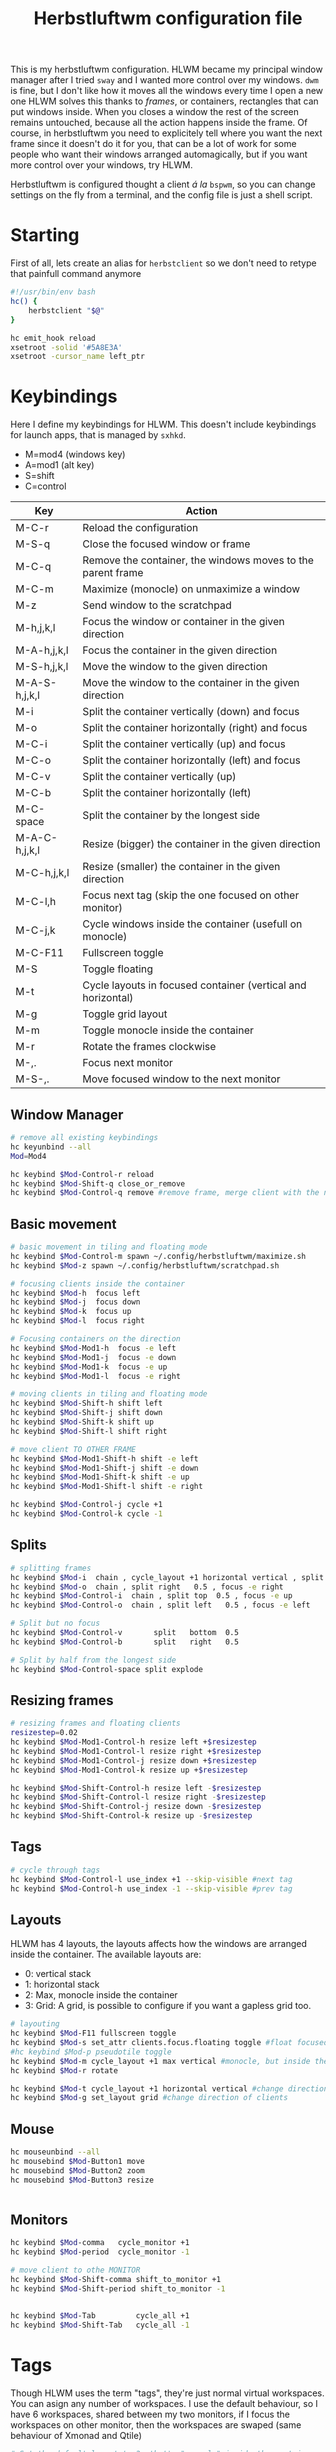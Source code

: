 #+title:Herbstluftwm configuration file
#+property: header-args :tangle autostart :tangle-mode (identity #o755)

This is my herbstluftwm configuration. HLWM became my principal window manager after I tried =sway= and I wanted more control over my windows. =dwm= is fine, but I don't like how it moves all the windows every time I open a new one HLWM solves this thanks to /frames/, or containers, rectangles that can put windows inside. When you closes a window the rest of the screen remains untouched, because all the action happens inside the frame. Of course, in herbstluftwm you need to explicitely tell where you want the next frame since it doesn't do it for you, that can be a lot of work for some people who want their windows arranged automagically, but if you want more control over your windows, try HLWM.

Herbstluftwm is configured thought a client /á la/ =bspwm=, so you can change settings on the fly from a terminal, and the config file is just a shell script.

* Starting
First of all, lets create an alias for =herbstclient= so we don't need to retype that painfull command anymore
#+begin_src bash
  #!/usr/bin/env bash
  hc() {
      herbstclient "$@"
  }

  hc emit_hook reload
  xsetroot -solid '#5A8E3A'
  xsetroot -cursor_name left_ptr 

#+end_src

* Keybindings
Here I define my keybindings for HLWM. This doesn't include keybindings for launch apps, that is managed by =sxhkd=.

- M=mod4 (windows key)
- A=mod1 (alt key)
- S=shift
- C=control

| Key           | Action                                                       |
|---------------+--------------------------------------------------------------|
| M-C-r         | Reload the configuration                                     |
| M-S-q         | Close the focused window or frame                            |
| M-C-q         | Remove the container, the windows moves to the parent frame  |
| M-C-m         | Maximize (monocle) on unmaximize a window                    |
| M-z           | Send window to the scratchpad                                |
| M-h,j,k,l     | Focus the window or container in the given direction         |
| M-A-h,j,k,l   | Focus the container in the given direction                   |
| M-S-h,j,k,l   | Move the window to the given direction                       |
| M-A-S-h,j,k,l | Move the window to the container in the given direction      |
| M-i           | Split the container vertically (down) and focus              |
| M-o           | Split the container horizontally (right) and focus           |
| M-C-i         | Split the container vertically (up) and focus                |
| M-C-o         | Split the container horizontally (left) and focus            |
| M-C-v         | Split the container vertically (up)                          |
| M-C-b         | Split the container horizontally (left)                      |
| M-C-space     | Split the container by the longest side                      |
| M-A-C-h,j,k,l | Resize (bigger) the container in the given direction         |
| M-C-h,j,k,l   | Resize (smaller) the container in the given direction        |
| M-C-l,h       | Focus next tag (skip the one focused on other monitor)       |
| M-C-j,k       | Cycle windows inside the container (usefull on monocle)      |
| M-C-F11       | Fullscreen toggle                                            |
| M-S           | Toggle floating                                              |
| M-t           | Cycle layouts in focused container (vertical and horizontal) |
| M-g           | Toggle grid layout                                           |
| M-m           | Toggle monocle inside the container                          |
| M-r           | Rotate the frames clockwise                                  |
| M-,.          | Focus next monitor                                           |
| M-S-,.        | Move focused window to the next monitor                      |

** Window Manager

#+begin_src bash
  # remove all existing keybindings
  hc keyunbind --all
  Mod=Mod4   

  hc keybind $Mod-Control-r reload
  hc keybind $Mod-Shift-q close_or_remove
  hc keybind $Mod-Control-q remove #remove frame, merge client with the next frame

#+end_src

** Basic movement
#+begin_src bash
   # basic movement in tiling and floating mode
   hc keybind $Mod-Control-m spawn ~/.config/herbstluftwm/maximize.sh
   hc keybind $Mod-z spawn ~/.config/herbstluftwm/scratchpad.sh

   # focusing clients inside the container
   hc keybind $Mod-h  focus left
   hc keybind $Mod-j  focus down
   hc keybind $Mod-k  focus up
   hc keybind $Mod-l  focus right

   # Focusing containers on the direction
   hc keybind $Mod-Mod1-h  focus -e left
   hc keybind $Mod-Mod1-j  focus -e down
   hc keybind $Mod-Mod1-k  focus -e up
   hc keybind $Mod-Mod1-l  focus -e right

   # moving clients in tiling and floating mode
   hc keybind $Mod-Shift-h shift left
   hc keybind $Mod-Shift-j shift down
   hc keybind $Mod-Shift-k shift up
   hc keybind $Mod-Shift-l shift right

   # move client TO OTHER FRAME
   hc keybind $Mod-Mod1-Shift-h shift -e left
   hc keybind $Mod-Mod1-Shift-j shift -e down
   hc keybind $Mod-Mod1-Shift-k shift -e up
   hc keybind $Mod-Mod1-Shift-l shift -e right

   hc keybind $Mod-Control-j cycle +1
   hc keybind $Mod-Control-k cycle -1
#+end_src

** Splits
#+begin_src bash
  # splitting frames
  hc keybind $Mod-i  chain , cycle_layout +1 horizontal vertical , split bottom  0.5 , focus -e down 
  hc keybind $Mod-o  chain , split right   0.5 , focus -e right
  hc keybind $Mod-Control-i  chain , split top  0.5 , focus -e up
  hc keybind $Mod-Control-o  chain , split left   0.5 , focus -e left

  # Split but no focus
  hc keybind $Mod-Control-v       split   bottom  0.5
  hc keybind $Mod-Control-b       split   right   0.5

  # Split by half from the longest side
  hc keybind $Mod-Control-space split explode 
#+end_src

** Resizing frames
#+begin_src bash
  # resizing frames and floating clients
  resizestep=0.02
  hc keybind $Mod-Mod1-Control-h resize left +$resizestep
  hc keybind $Mod-Mod1-Control-l resize right +$resizestep
  hc keybind $Mod-Mod1-Control-j resize down +$resizestep
  hc keybind $Mod-Mod1-Control-k resize up +$resizestep

  hc keybind $Mod-Shift-Control-h resize left -$resizestep
  hc keybind $Mod-Shift-Control-l resize right -$resizestep
  hc keybind $Mod-Shift-Control-j resize down -$resizestep
  hc keybind $Mod-Shift-Control-k resize up -$resizestep

#+end_src

** Tags
#+begin_src bash
  # cycle through tags
  hc keybind $Mod-Control-l use_index +1 --skip-visible #next tag
  hc keybind $Mod-Control-h use_index -1 --skip-visible #prev tag

#+end_src

** Layouts
HLWM has 4 layouts, the layouts affects how the windows are arranged inside the container. The available layouts are:
- 0: vertical stack
- 1: horizontal stack
- 2: Max, monocle inside the container
- 3: Grid: A grid, is possible to configure if you want a gapless grid too.
#+begin_src bash
  # layouting
  hc keybind $Mod-F11 fullscreen toggle
  hc keybind $Mod-s set_attr clients.focus.floating toggle #float focused client
  #hc keybind $Mod-p pseudotile toggle 
  hc keybind $Mod-m cycle_layout +1 max vertical #monocle, but inside the frame
  hc keybind $Mod-r rotate

  hc keybind $Mod-t cycle_layout +1 horizontal vertical #change direction of clients
  hc keybind $Mod-g set_layout grid #change direction of clients

#+end_src
** Mouse 
#+begin_src bash
  hc mouseunbind --all
  hc mousebind $Mod-Button1 move
  hc mousebind $Mod-Button2 zoom
  hc mousebind $Mod-Button3 resize


#+end_src
** Monitors

#+begin_src bash
  hc keybind $Mod-comma   cycle_monitor +1
  hc keybind $Mod-period  cycle_monitor -1

  # move client to othe MONITOR
  hc keybind $Mod-Shift-comma shift_to_monitor +1
  hc keybind $Mod-Shift-period shift_to_monitor -1


  hc keybind $Mod-Tab         cycle_all +1
  hc keybind $Mod-Shift-Tab   cycle_all -1

#+end_src
* Tags
Though HLWM uses the term "tags", they're just normal virtual workspaces. You can asign any number of workspaces. I use the default behaviour, so I have 6 workspaces, shared between my two monitors, if I focus the workspaces on other monitor, then the workspaces are swaped (same behaviour of Xmonad and Qtile)

#+begin_src bash
  # Set the default layout to 2, that's "monocle" inside the container

  tag_names=( 󱄅 󰨇 󰅬 󰽯 )
  tag_keys=( {1..4} 0 )

  hc rename default "${tag_names[0]}" || true
  for i in "${!tag_names[@]}" ; do
      hc add "${tag_names[$i]}"
      key="${tag_keys[$i]}"
      if ! [ -z "$key" ] ; then
          hc keybind "$Mod-$key" use_index "$i"
          hc keybind "$Mod-Shift-$key" move_index "$i"
      fi
  done

  hc set default_frame_layout 3
#+end_src

* Themes
Herbstluftwm has a lot of configuration related to colors and styles, and can be difficult to track what exactly does every command, so check the comments in the code to be sure what every command does. HLWM is very customizable in this aspect, your can change (AFAIK):
+ Frame border, inside, outside and background colors for focused and unfocused frames, also width
+ Frame gaps
+ Window borders, outside, inside and normal, window padding, window gaps, window padding from frame, etc.
#+begin_src bash
  # Takes colors from Xresources because why not
  back=$(xrdb -query | grep background | cut -f2- -d'#')
  border=$(xrdb -query | grep cursorColor | cut -f2- -d'#')
  color0=$(xrdb -query | grep color0 | cut -f2- -d'#')
  color1=$(xrdb -query | grep color1: | cut -f2- -d'#')
  color2=$(xrdb -query | grep color2 | cut -f2- -d'#')
  color3=$(xrdb -query | grep color3 | cut -f2- -d'#')
  color4=$(xrdb -query | grep color4 | cut -f2- -d'#')
  color5=$(xrdb -query | grep color5 | cut -f2- -d'#')
  color6=$(xrdb -query | grep color6 | cut -f2- -d'#')
  color7=$(xrdb -query | grep color7 | cut -f2- -d'#')

  hc attr theme.tiling.reset 1
  hc attr theme.floating.reset 1

# Frames
hc set frame_border_active_color "#$color5" #Focused frame color
hc set frame_border_normal_color "#000000aa" #Unfocused frame color
hc set frame_border_width 0  #border size

hc set frame_bg_active_color "#00000000" #Fill of focused frame
hc set frame_bg_normal_color "#000000aa" #Fill of unfocused frame (needs always show frame)
hc set frame_bg_transparent off #Removes the filler color of frame
hc set frame_transparent_width 0 # What part of the filler color should remain?

hc set frame_active_opacity 100 #Focused frame opacity
hc set frame_normal_opacity 100 # Unfocused frame opacity

hc set frame_border_inner_width 0
hc set always_show_frame on
hc set frame_gap 6

# Clients
hc attr theme.padding_top 0 #Padding at the top of the windows
hc attr theme.padding_right 0 #Padding 
hc attr theme.padding_left 0 #Padding 
hc attr theme.padding_bottom 0 #Padding 

hc attr theme.border_width 3 # WIndows border  s
hc attr theme.active.color "#$back" #Window border color
hc attr theme.normal.color "#$back" # Window border color unfocused
hc attr theme.urgent.color orange

# Color for the inner frame
hc attr theme.inner_width 3
hc attr theme.normal.inner_width 0
hc attr theme.active.inner_color "#$color1"
hc attr theme.normal.inner_color "#4b5263"

# Color for the outer frame (3 color4s,too much)
hc attr theme.outer_width 3
hc attr theme.active.outer_color "#$color1"
hc attr theme.normal.outer_color "#$back"

# Colors for floating 
hc attr theme.floating.active.color "#$back"
hc attr theme.floating.normal.color "#$color5"
hc attr theme.floating.normal.title_color "#$color5"
hc attr theme.floating.active.title_color "#$color1"

hc attr theme.floating.outer_width 3
hc attr theme.floating.normal.outer_color "#$color5"
hc attr theme.floating.title_height 15
hc attr theme.floating.border.width 3
hc attr theme.background_color "#$back"

# Color for the inner frame
hc attr theme.floating.inner_width 15
hc attr theme.floating.active.inner_color "#$color1"
hc attr theme.floating.normal.inner_color "#$color5"

hc set window_gap 2 #Gap between windows
hc set frame_padding -2 # Gapp between windows and frames
hc set smart_window_surroundings off
hc set smart_frame_surroundings on
hc set mouse_recenter_gap 0
hc set hide_covered_windows off
#+end_src

* Rules
Rules for certain windows.
#+begin_src bash
  # rules
  hc unrule -F
  #hc rule class=XTerm tag=3 # move all xterms to tag 3
  hc rule focus=on # normally focus new clients
  hc rule floatplacement=center
  hc rule class=Pqiv floating=on
  hc rule class=conky manage=off
  hc rule class=Steam floating=on
  hc rule class=mpv floating=on
  hc rule class=Lxappareance floating=on
  hc rule class=Pavucontrol floating=on
  hc rule class=qt5ct floating=on
  hc rule class=Sxiv floating=on
  hc rule class=kruler floating=on
  hc rule class=zoom floating=on
  hc rule class=Connman-gtk floating=on
  hc rule instance=calendar.txt floating=on
  hc rule windowtype~'_NET_WM_WINDOW_TYPE_DESKTOP' manage=off
  hc rule windowtype~'_NET_WM_WINDOW_TYPE_(DIALOG|UTILITY|SPLASH)' floating=on
  hc rule windowtype='_NET_WM_WINDOW_TYPE_DIALOG' focus=on
  hc rule windowtype~'_NET_WM_WINDOW_TYPE_(NOTIFICATION|DOCK|DESKTOP)' manage=off
  hc rule windowtype~'_NET_WM_WINDOW_TYPE_DESKTOP' manage=off
#+end_src

* Misc
Autodetect monitors and run polybar
#+begin_src bash

  hc set tree_style '╾│ ├└╼─┐'
  # unlock, just to be sure
  hc unlock

  # do multi monitor setup here, e.g.:
  # hc set_monitors 1280x1024+0+0 1280x1024+1280+0
  # or simply:
  hc detect_monitors

  # find the panel
  polybar -r panel
#+end_src
